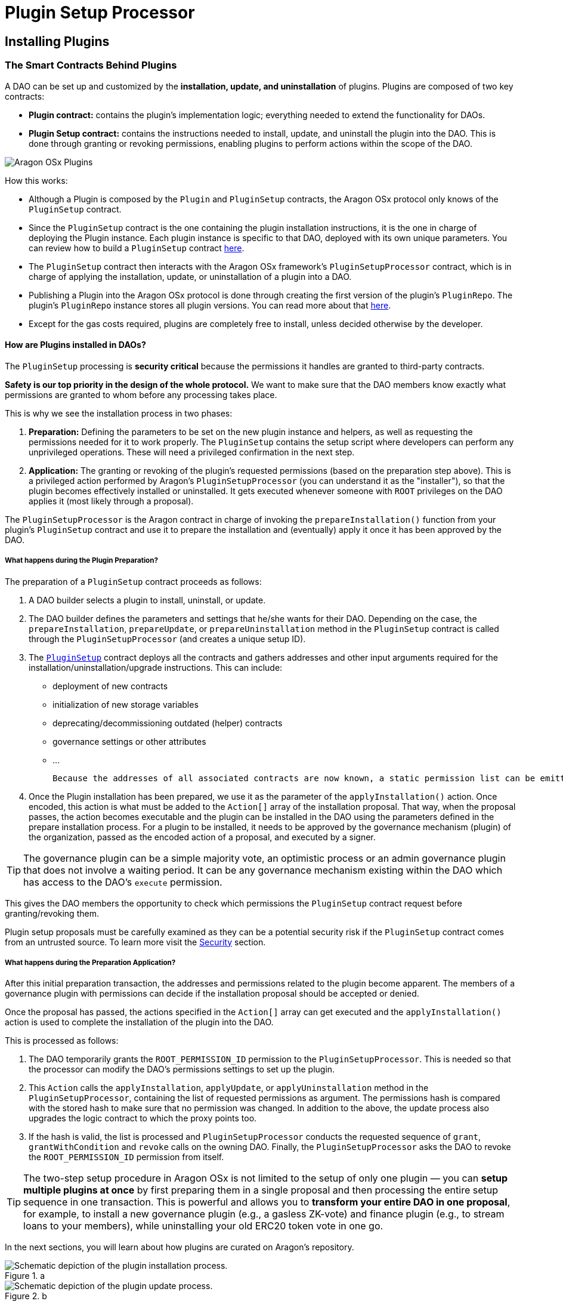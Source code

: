 = Plugin Setup Processor

== Installing Plugins

### The Smart Contracts Behind Plugins

A DAO can be set up and customized by the **installation, update, and uninstallation** of plugins. Plugins are composed of two key contracts:

- **Plugin contract:** contains the plugin's implementation logic; everything needed to extend the functionality for DAOs.
- **Plugin Setup contract:** contains the instructions needed to install, update, and uninstall the plugin into the DAO. This is done through granting or revoking permissions, enabling plugins to perform actions within the scope of the DAO.

image::../../../../_/images/img/plugins/what_is_a_plugin.png[Aragon OSx Plugins]

How this works:

- Although a Plugin is composed by the `Plugin` and `PluginSetup` contracts, the Aragon OSx protocol only knows of the `PluginSetup` contract.
- Since the `PluginSetup` contract is the one containing the plugin installation instructions, it is the one in charge of deploying the Plugin instance. Each plugin instance is specific to that DAO, deployed with its own unique parameters. You can review how to build a `PluginSetup` contract xref:guide-develop-plugin/index.adoc[here].
- The `PluginSetup` contract then interacts with the Aragon OSx framework's `PluginSetupProcessor` contract, which is in charge of applying the installation, update, or uninstallation of a plugin into a DAO.
- Publishing a Plugin into the Aragon OSx protocol is done through creating the first version of the plugin's `PluginRepo`. The plugin's `PluginRepo` instance stores all plugin versions. You can read more about that xref:guide-develop-plugin/publishing-plugin.adoc[here].
- Except for the gas costs required, plugins are completely free to install, unless decided otherwise by the developer.

#### How are Plugins installed in DAOs?

The `PluginSetup` processing is **security critical** because the permissions it handles are granted to third-party contracts.

**Safety is our top priority in the design of the whole protocol.** We want to make sure that the DAO members know exactly what permissions are granted to whom before any processing takes place.

This is why we see the installation process in two phases:

1. **Preparation:** Defining the parameters to be set on the new plugin instance and helpers, as well as requesting the permissions needed for it to work properly. The `PluginSetup` contains the setup script where developers can perform any unprivileged operations. These will need a privileged confirmation in the next step.
2. **Application:** The granting or revoking of the plugin's requested permissions (based on the preparation step above). This is a privileged action performed by Aragon's `PluginSetupProcessor` (you can understand it as the "installer"), so that the plugin becomes effectively installed or uninstalled. It gets executed whenever someone with `ROOT` privileges on the DAO applies it (most likely through a proposal).

The `PluginSetupProcessor` is the Aragon contract in charge of invoking the `prepareInstallation()` function from your plugin's `PluginSetup` contract and use it to prepare the installation and (eventually) apply it once it has been approved by the DAO.

##### What happens during the Plugin Preparation?

The preparation of a `PluginSetup` contract proceeds as follows:

1. A DAO builder selects a plugin to install, uninstall, or update.

2. The DAO builder defines the parameters and settings that he/she wants for their DAO. Depending on the case, the `prepareInstallation`, `prepareUpdate`, or `prepareUninstallation` method in the `PluginSetup` contract is called through the `PluginSetupProcessor` (and creates a unique setup ID).

3. The link:https://github.com/aragon/osx/blob/e24d9fa3bd6d5a4c9f5936c14ccda1fe9886c2b0/packages/contracts/src/framework/plugin/setup/PluginSetup.sol[`PluginSetup`] contract deploys all the contracts and gathers addresses and other input arguments required for the installation/uninstallation/upgrade instructions. This can include:

   * deployment of new contracts
   * initialization of new storage variables
   * deprecating/decommissioning outdated (helper) contracts
   * governance settings or other attributes
   * ...

   Because the addresses of all associated contracts are now known, a static permission list can be emitted, hashed, and stored on-chain.

4. Once the Plugin installation has been prepared, we use it as the parameter of the `applyInstallation()` action. Once encoded, this action is what must be added to the `Action[]` array of the installation proposal. That way, when the proposal passes, the action becomes executable and the plugin can be installed in the DAO using the parameters defined in the prepare installation process. For a plugin to be installed, it needs to be approved by the governance mechanism (plugin) of the organization, passed as the encoded action of a proposal, and executed by a signer.

TIP: The governance plugin can be a simple majority vote, an optimistic process or an admin governance plugin that does not involve a waiting period. It can be any governance mechanism existing within the DAO which has access to the DAO's `execute` permission.

This gives the DAO members the opportunity to check which permissions the `PluginSetup` contract request before granting/revoking them.

Plugin setup proposals must be carefully examined as they can be a potential security risk if the `PluginSetup` contract comes from an untrusted source. 
To learn more visit the xref:guide-set-up-dao/keep-dao-safe.adoc[Security] section.

// <!-- TODO: add a costs sections
// Optionally, the proposer can also request refunds for the gas spent for the preparation of the plugin in the proposal.
// -->

##### What happens during the Preparation Application?

After this initial preparation transaction, the addresses and permissions related to the plugin become apparent. The members of a governance plugin with permissions can decide if the installation proposal should be accepted or denied.

Once the proposal has passed, the actions specified in the `Action[]` array can get executed and the `applyInstallation()` action is used to complete the installation of the plugin into the DAO.

This is processed as follows:

1. The DAO temporarily grants the `ROOT_PERMISSION_ID` permission to the `PluginSetupProcessor`. This is needed so that the processor can modify the DAO's permissions settings to set up the plugin.
2. This `Action` calls the `applyInstallation`, `applyUpdate`, or `applyUninstallation` method in the `PluginSetupProcessor`, containing the list of requested permissions as argument. The permissions hash is compared with the stored hash to make sure that no permission was changed.
   In addition to the above, the update process also upgrades the logic contract to which the proxy points too.
3. If the hash is valid, the list is processed and `PluginSetupProcessor` conducts the requested sequence of `grant`, `grantWithCondition` and `revoke` calls on the owning DAO.
   Finally, the `PluginSetupProcessor` asks the DAO to revoke the `ROOT_PERMISSION_ID` permission from itself.

TIP: The two-step setup procedure in Aragon OSx is not limited to the setup of only one plugin — you can **setup multiple plugins at once** by first preparing them in a single proposal and then processing the entire setup sequence in one transaction. This is powerful and allows you to **transform your entire DAO in one proposal**, for example, to install a new governance plugin (e.g., a gasless ZK-vote) and finance plugin (e.g., to stream loans to your members), while uninstalling your old ERC20 token vote in one go.

In the next sections, you will learn about how plugins are curated on Aragon's repository.

.a
image::../../../../_/images/optimized-svg/plugins/plugin-installation.drawio.svg[Schematic depiction of the plugin installation process.]
.b
image::../../../../_/images/optimized-svg/plugins/plugin-update.drawio.svg[Schematic depiction of the plugin update process.]
.c
image::../../../../_/images/optimized-svg/plugins/plugin-uninstallation.drawio.svg[Schematic depiction of the plugin uninstallation process.]

Simplified overview of the two-transaction plugin *a.* installation, *b.* update, and *c.* uninstallation process with the involved contracts as rounded rectangles, interactions between them as arrows, and relations as dashed lines. The first and second transaction are distinguished by numbering as well as solid and dotted lines, respectively.
